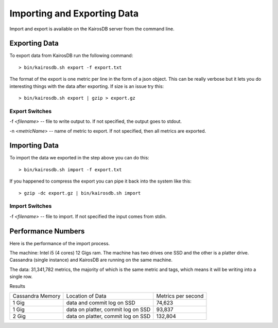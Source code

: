 ============================
Importing and Exporting Data
============================

Import and export is available on the KairosDB server from the command line.

--------------
Exporting Data
--------------

To export data from KairosDB run the following command:
::

	> bin/kairosdb.sh export -f export.txt

The format of the export is one metric per line in the form of a json object.  This can be really verbose but it lets you do interesting things with the data after exporting.  If size is an issue try this:
::

	> bin/kairosdb.sh export | gzip > export.gz

~~~~~~~~~~~~~~~
Export Switches
~~~~~~~~~~~~~~~

-f `<filename>` -- file to write output to. If not specified, the output goes to stdout.

-n `<metricName>` -- name of metric to export. If not specified, then all metrics are exported.

--------------
Importing Data
--------------

To import the data we exported in the step above you can do this:
::

	> bin/kairosdb.sh import -f export.txt

If you happened to compress the export you can pipe it back into the system like this:
::

	> gzip -dc export.gz | bin/kairosdb.sh import

~~~~~~~~~~~~~~~
Import Switches
~~~~~~~~~~~~~~~

-f `<filename>` -- file to import. If not specified the input comes from stdin.

-------------------
Performance Numbers
-------------------

Here is the performance of the import process.

The machine: Intel i5 (4 cores) 12 Gigs ram.  The machine has two drives one SSD and the other is a platter drive.  Cassandra (single instance) and KairosDB are running on the same machine.

The data:  31,341,782 metrics, the majority of which is the same metric and tags, which means it will be writing into a single row.

Results

+------------------+-------------------------------------+--------------------+
| Cassandra Memory | Location of Data                    | Metrics per second |
+------------------+-------------------------------------+--------------------+
| 1 Gig            | data and commit log on SSD          | 74,623             |
+------------------+-------------------------------------+--------------------+
| 1 Gig            | data on platter, commit log on SSD  | 93,837             |
+------------------+-------------------------------------+--------------------+
| 2 Gig            | data on platter, commit log on SSD  | 132,804            |
+------------------+-------------------------------------+--------------------+
